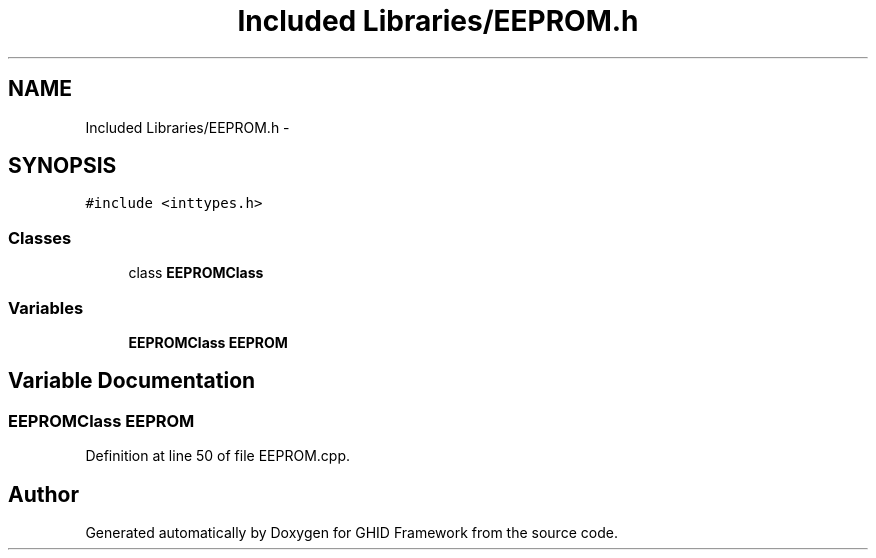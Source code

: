 .TH "Included Libraries/EEPROM.h" 3 "Sun Mar 30 2014" "Version version 2.0" "GHID Framework" \" -*- nroff -*-
.ad l
.nh
.SH NAME
Included Libraries/EEPROM.h \- 
.SH SYNOPSIS
.br
.PP
\fC#include <inttypes\&.h>\fP
.br

.SS "Classes"

.in +1c
.ti -1c
.RI "class \fBEEPROMClass\fP"
.br
.in -1c
.SS "Variables"

.in +1c
.ti -1c
.RI "\fBEEPROMClass\fP \fBEEPROM\fP"
.br
.in -1c
.SH "Variable Documentation"
.PP 
.SS "\fBEEPROMClass\fP \fBEEPROM\fP"
.PP
Definition at line 50 of file EEPROM\&.cpp\&.
.SH "Author"
.PP 
Generated automatically by Doxygen for GHID Framework from the source code\&.
